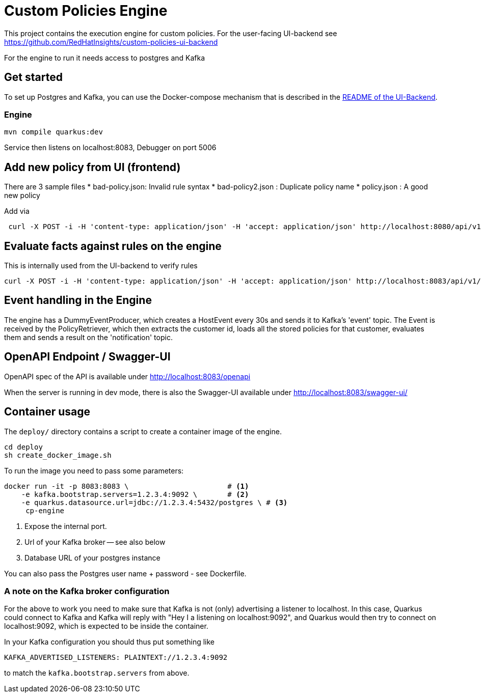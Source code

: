 = Custom Policies Engine

This project contains the execution engine for custom policies.
For the user-facing UI-backend see https://github.com/RedHatInsights/custom-policies-ui-backend

For the engine to run it needs access to postgres and Kafka

== Get started

To set up Postgres and Kafka, you can use the Docker-compose mechanism that is
described in the https://github.com/RedHatInsights/custom-policies-ui-backend/README.adoc[README of the UI-Backend].

=== Engine

[source,shell]
----
mvn compile quarkus:dev
----
Service then listens on localhost:8083, Debugger on port 5006


== Add new policy from UI (frontend)

There are 3 sample files
* bad-policy.json: Invalid rule syntax
* bad-policy2.json : Duplicate policy name
* policy.json : A good new policy

Add via

[source,shell]
----
 curl -X POST -i -H 'content-type: application/json' -H 'accept: application/json' http://localhost:8080/api/v1/policies/1 -d @<filename>
----


== Evaluate facts against rules on the engine
This is internally used from the UI-backend to verify rules

[source,shell]
----
curl -X POST -i -H 'content-type: application/json' -H 'accept: application/json' http://localhost:8083/api/v1/eval/1 -d @facts.json
----


== Event handling in the Engine

The engine has a DummyEventProducer, which creates a HostEvent every 30s and sends it to Kafka's 'event' topic.
The Event is received by the PolicyRetriever, which then extracts the customer id, loads all the
stored policies for that customer, evaluates them and sends a result on the 'notification' topic.


== OpenAPI Endpoint / Swagger-UI

OpenAPI spec of the API is available under http://localhost:8083/openapi

When the server is running in dev mode, there is also the Swagger-UI available under
http://localhost:8083/swagger-ui/

== Container usage

The `deploy/` directory contains a script to create a container image of the engine.

[source,shell]
----
cd deploy
sh create_docker_image.sh
----

To run the image you need to pass some parameters:

[source,shell]
----
docker run -it -p 8083:8083 \                       # <1>
    -e kafka.bootstrap.servers=1.2.3.4:9092 \       # <2>
    -e quarkus.datasource.url=jdbc://1.2.3.4:5432/postgres \ # <3>
     cp-engine
----
<1> Expose the internal port.
<2> Url of your Kafka broker -- see also below
<3> Database URL of your postgres instance

You can also pass the Postgres user name + password - see Dockerfile.

=== A note on the Kafka broker configuration

For the above to work you need to make sure that Kafka is not (only) advertising
a listener to localhost. In this case, Quarkus could connect to Kafka and Kafka will
reply with "Hey I a listening on localhost:9092", and Quarkus would then try to
connect on localhost:9092, which is expected to be inside the container.

In your Kafka configuration you should thus put something like

[source,shell]
----
KAFKA_ADVERTISED_LISTENERS: PLAINTEXT://1.2.3.4:9092
----

to match the `kafka.bootstrap.servers` from above.


